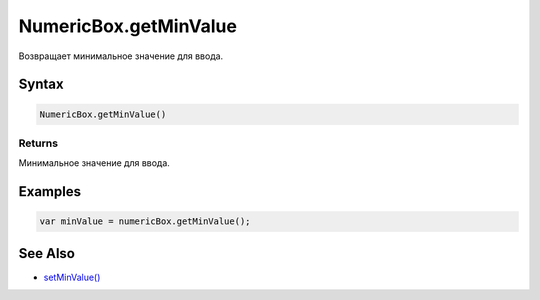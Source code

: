 NumericBox.getMinValue
======================

Возвращает минимальное значение для ввода.

Syntax
------

.. code:: js

    NumericBox.getMinValue()

Returns
~~~~~~~

Минимальное значение для ввода.

Examples
--------

.. code:: js

    var minValue = numericBox.getMinValue();

See Also
--------

-  `setMinValue() <../NumericBox.setMinValue.html>`__
